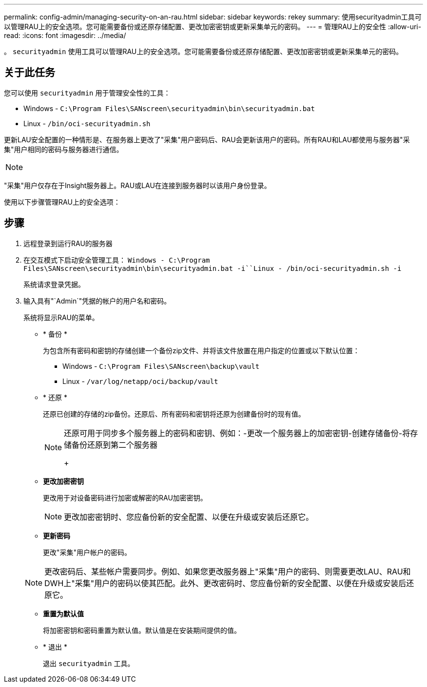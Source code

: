 ---
permalink: config-admin/managing-security-on-an-rau.html 
sidebar: sidebar 
keywords: rekey 
summary: 使用securityadmin工具可以管理RAU上的安全选项。您可能需要备份或还原存储配置、更改加密密钥或更新采集单元的密码。 
---
= 管理RAU上的安全性
:allow-uri-read: 
:icons: font
:imagesdir: ../media/


[role="lead"]
。 `securityadmin` 使用工具可以管理RAU上的安全选项。您可能需要备份或还原存储配置、更改加密密钥或更新采集单元的密码。



== 关于此任务

您可以使用 `securityadmin` 用于管理安全性的工具：

* Windows - `C:\Program Files\SANscreen\securityadmin\bin\securityadmin.bat`
* Linux - `/bin/oci-securityadmin.sh`


更新LAU安全配置的一种情形是、在服务器上更改了"采集"用户密码后、RAU会更新该用户的密码。所有RAU和LAU都使用与服务器"采集"用户相同的密码与服务器进行通信。

[NOTE]
====

====
"采集"用户仅存在于Insight服务器上。RAU或LAU在连接到服务器时以该用户身份登录。

使用以下步骤管理RAU上的安全选项：



== 步骤

. 远程登录到运行RAU的服务器
. 在交互模式下启动安全管理工具： `Windows - C:\Program Files\SANscreen\securityadmin\bin\securityadmin.bat -i``Linux - /bin/oci-securityadmin.sh -i`
+
系统请求登录凭据。

. 输入具有"`Admin`"凭据的帐户的用户名和密码。
+
系统将显示RAU的菜单。

+
** * 备份 *
+
为包含所有密码和密钥的存储创建一个备份zip文件、并将该文件放置在用户指定的位置或以下默认位置：

+
*** Windows - `C:\Program Files\SANscreen\backup\vault`
*** Linux - `/var/log/netapp/oci/backup/vault`


** * 还原 *
+
还原已创建的存储的zip备份。还原后、所有密码和密钥将还原为创建备份时的现有值。

+
[NOTE]
====
还原可用于同步多个服务器上的密码和密钥、例如：-更改一个服务器上的加密密钥-创建存储备份-将存储备份还原到第二个服务器

+

====
** *更改加密密钥*
+
更改用于对设备密码进行加密或解密的RAU加密密钥。

+
[NOTE]
====
更改加密密钥时、您应备份新的安全配置、以便在升级或安装后还原它。

====
** *更新密码*
+
更改"采集"用户帐户的密码。

+
[NOTE]
====
更改密码后、某些帐户需要同步。例如、如果您更改服务器上"采集"用户的密码、则需要更改LAU、RAU和DWH上"采集"用户的密码以使其匹配。此外、更改密码时、您应备份新的安全配置、以便在升级或安装后还原它。

====
** *重置为默认值*
+
将加密密钥和密码重置为默认值。默认值是在安装期间提供的值。

** * 退出 *
+
退出 `securityadmin` 工具。




